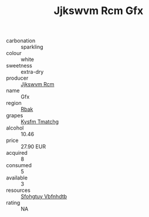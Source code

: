 :PROPERTIES:
:ID:                     28c71731-cf43-4d5b-9781-f7818c04b1cb
:END:
#+TITLE: Jjkswvm Rcm Gfx 

- carbonation :: sparkling
- colour :: white
- sweetness :: extra-dry
- producer :: [[id:f56d1c8d-34f6-4471-99e0-b868e6e4169f][Jjkswvm Rcm]]
- name :: Gfx
- region :: [[id:77991750-dea6-4276-bb68-bc388de42400][Rbak]]
- grapes :: [[id:7a9e9341-93e3-4ed9-9ea8-38cd8b5793b3][Kysfm Tmatchg]]
- alcohol :: 10.46
- price :: 27.90 EUR
- acquired :: 8
- consumed :: 5
- available :: 3
- resources :: [[id:6769ee45-84cb-4124-af2a-3cc72c2a7a25][Sfohgtuy Vbfnhdtb]]
- rating :: NA


